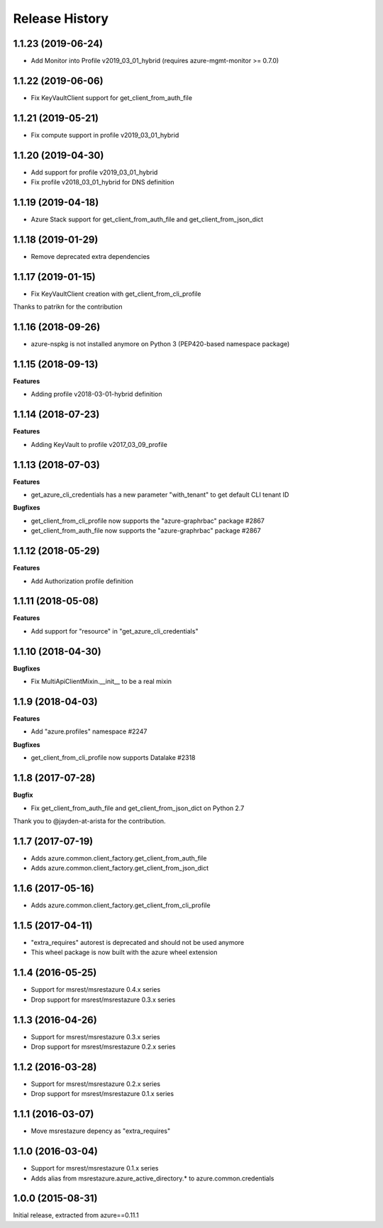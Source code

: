 .. :changelog:

Release History
===============

1.1.23 (2019-06-24)
+++++++++++++++++++

- Add Monitor into Profile v2019_03_01_hybrid (requires azure-mgmt-monitor >= 0.7.0)

1.1.22 (2019-06-06)
+++++++++++++++++++

- Fix KeyVaultClient support for get_client_from_auth_file

1.1.21 (2019-05-21)
+++++++++++++++++++

- Fix compute support in profile v2019_03_01_hybrid

1.1.20 (2019-04-30)
+++++++++++++++++++

- Add support for profile v2019_03_01_hybrid
- Fix profile v2018_03_01_hybrid for DNS definition

1.1.19 (2019-04-18)
+++++++++++++++++++

- Azure Stack support for get_client_from_auth_file and get_client_from_json_dict

1.1.18 (2019-01-29)
+++++++++++++++++++

- Remove deprecated extra dependencies

1.1.17 (2019-01-15)
+++++++++++++++++++

- Fix KeyVaultClient creation with get_client_from_cli_profile

Thanks to patrikn for the contribution

1.1.16 (2018-09-26)
+++++++++++++++++++

- azure-nspkg is not installed anymore on Python 3 (PEP420-based namespace package)

1.1.15 (2018-09-13)
+++++++++++++++++++

**Features**

- Adding profile v2018-03-01-hybrid definition

1.1.14 (2018-07-23)
+++++++++++++++++++

**Features**

- Adding KeyVault to profile v2017_03_09_profile

1.1.13 (2018-07-03)
+++++++++++++++++++

**Features**

- get_azure_cli_credentials has a new parameter "with_tenant" to get default CLI tenant ID

**Bugfixes**

- get_client_from_cli_profile now supports the "azure-graphrbac" package #2867
- get_client_from_auth_file now supports the "azure-graphrbac" package #2867

1.1.12 (2018-05-29)
+++++++++++++++++++

**Features**

- Add Authorization profile definition

1.1.11 (2018-05-08)
+++++++++++++++++++

**Features**

- Add support for "resource" in "get_azure_cli_credentials"

1.1.10 (2018-04-30)
+++++++++++++++++++

**Bugfixes**

- Fix MultiApiClientMixin.__init__ to be a real mixin

1.1.9 (2018-04-03)
++++++++++++++++++

**Features**

- Add "azure.profiles" namespace #2247

**Bugfixes**

- get_client_from_cli_profile now supports Datalake #2318

1.1.8 (2017-07-28)
++++++++++++++++++

**Bugfix**

- Fix get_client_from_auth_file and get_client_from_json_dict on Python 2.7

Thank you to @jayden-at-arista for the contribution.

1.1.7 (2017-07-19)
++++++++++++++++++

- Adds azure.common.client_factory.get_client_from_auth_file
- Adds azure.common.client_factory.get_client_from_json_dict

1.1.6 (2017-05-16)
++++++++++++++++++

- Adds azure.common.client_factory.get_client_from_cli_profile

1.1.5 (2017-04-11)
++++++++++++++++++

- "extra_requires" autorest is deprecated and should not be used anymore
- This wheel package is now built with the azure wheel extension

1.1.4 (2016-05-25)
++++++++++++++++++

- Support for msrest/msrestazure 0.4.x series
- Drop support for msrest/msrestazure 0.3.x series

1.1.3 (2016-04-26)
++++++++++++++++++

- Support for msrest/msrestazure 0.3.x series
- Drop support for msrest/msrestazure 0.2.x series

1.1.2 (2016-03-28)
++++++++++++++++++

- Support for msrest/msrestazure 0.2.x series
- Drop support for msrest/msrestazure 0.1.x series

1.1.1 (2016-03-07)
++++++++++++++++++

- Move msrestazure depency as "extra_requires"

1.1.0 (2016-03-04)
++++++++++++++++++

- Support for msrest/msrestazure 0.1.x series
- Adds alias from msrestazure.azure_active_directory.* to azure.common.credentials

1.0.0 (2015-08-31)
++++++++++++++++++

Initial release, extracted from azure==0.11.1
